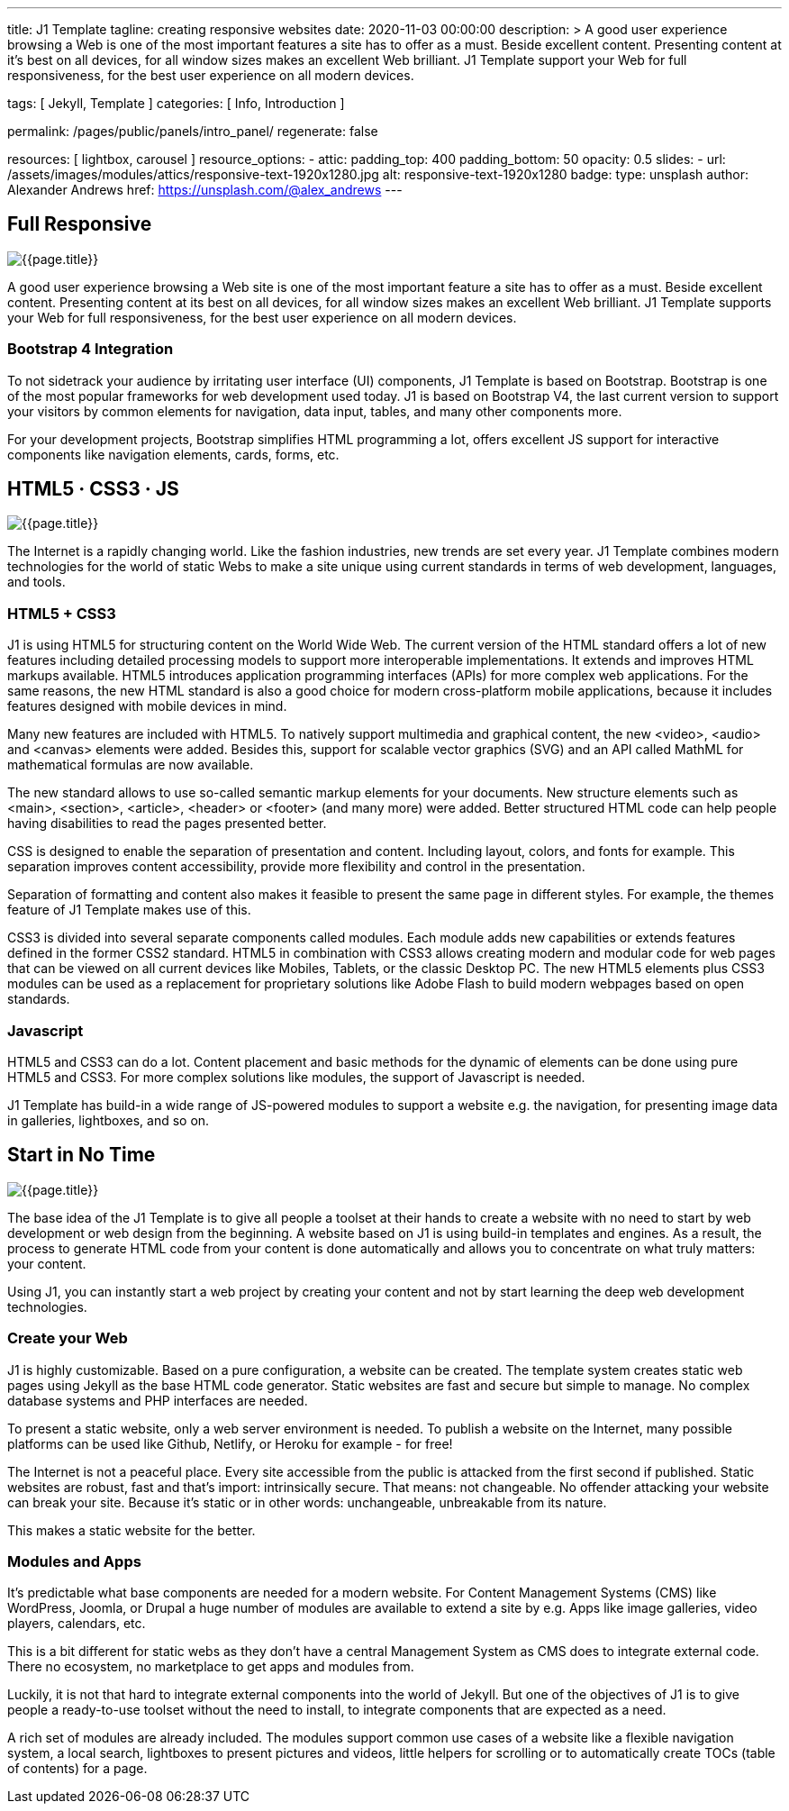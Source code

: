 ---
title:                                  J1 Template
tagline:                                creating responsive websites
date:                                   2020-11-03 00:00:00
description: >
                                        A good user experience browsing a Web is one of
                                        the most important features a site has to offer as
                                        a must. Beside excellent content. Presenting content
                                        at it’s best on all devices, for all window sizes makes
                                        an excellent Web brilliant. J1 Template support your Web
                                        for full responsiveness, for the best user experience on
                                        all modern devices.


tags:                                   [ Jekyll, Template ]
categories:                             [ Info, Introduction ]

permalink:                              /pages/public/panels/intro_panel/
regenerate:                             false

resources:                              [ lightbox, carousel ]
resource_options:
  - attic:
      padding_top:                      400
      padding_bottom:                   50
      opacity:                          0.5
      slides:
        - url:                          /assets/images/modules/attics/responsive-text-1920x1280.jpg
          alt:                          responsive-text-1920x1280
          badge:
            type:                       unsplash
            author:                     Alexander Andrews
            href:                       https://unsplash.com/@alex_andrews
---

// Page content
// =============================================================================

[[responsive-design]]
== Full Responsive

[role="mb-3"]
image::/assets/images/pages/panels/the-place-1920x800.jpg[{{page.title}}]

A good user experience browsing a Web site is one of the most important
feature a site has to offer as a must. Beside excellent content. Presenting
content at its best on all devices, for all window sizes makes an excellent
Web brilliant. J1 Template supports your Web for full responsiveness, for
the best user experience on all modern devices.

=== Bootstrap 4 Integration

To not sidetrack your audience by irritating user interface (UI) components,
J1 Template is based on Bootstrap. Bootstrap is one of the most popular
frameworks for web development used today. J1 is based on Bootstrap V4, the
last current version to support your visitors by common elements for navigation,
data input, tables, and many other components more.

For your development projects, Bootstrap simplifies HTML programming a lot,
offers excellent JS support for interactive components like navigation
elements, cards, forms, etc.

[[current-technology]]
== HTML5 · CSS3 · JS

[role="mb-3"]
image::/assets/images/pages/panels/modules-apps-1920x800.jpg[{{page.title}}]

The Internet is a rapidly changing world. Like the fashion industries, new
trends are set every year. J1 Template combines modern technologies for the
world of static Webs to make a site unique using current standards in terms
of web development, languages, and tools.

=== HTML5 + CSS3

J1 is using HTML5 for structuring content on the World Wide Web. The current
version of the HTML standard offers a lot of new features including detailed
processing models to support more interoperable implementations. It extends
and improves HTML markups available. HTML5 introduces application programming
interfaces (APIs) for more complex web applications. For the same reasons,
the new HTML standard is also a good choice for modern cross-platform mobile
applications, because it includes features designed with mobile devices in mind.

Many new features are included with HTML5. To natively support multimedia and
graphical content, the new <video>, <audio> and <canvas> elements were added.
Besides this, support for scalable vector graphics (SVG) and an API called
MathML for mathematical formulas are now available.

The new standard allows to use so-called semantic markup elements for your
documents. New structure elements such as <main>, <section>, <article>,
<header> or <footer> (and many more) were added. Better structured HTML code
can help people having disabilities to read the pages presented better.

CSS is designed to enable the separation of presentation and content. Including
layout, colors, and fonts for example. This separation improves content
accessibility, provide more flexibility and control in the presentation.

Separation of formatting and content also makes it feasible to present the
same page in different styles. For example, the themes feature of J1 Template
makes use of this.

CSS3 is divided into several separate components called modules. Each module
adds new capabilities or extends features defined in the former CSS2 standard.
HTML5 in combination with CSS3 allows creating modern and modular code for
web pages that can be viewed on all current devices like Mobiles, Tablets,
or the classic Desktop PC. The new HTML5 elements plus CSS3 modules can be
used as a replacement for proprietary solutions like Adobe Flash to build
modern webpages based on open standards.

=== Javascript

HTML5 and CSS3 can do a lot. Content placement and basic methods for the
dynamic of elements can be done using pure HTML5 and CSS3. For more complex
solutions like modules, the support of Javascript is needed.

J1 Template has build-in a wide range of JS-powered modules to support a
website e.g. the navigation, for presenting image data in galleries,
lightboxes, and so on.


[[launch-ready]]
== Start in No Time

[role="mb-3"]
image::/assets/images/pages/panels/no-time-1920x800.jpg[{{page.title}}]

The base idea of the J1 Template is to give all people a toolset at their
hands to create a website with no need to start by web development or
web design from the beginning. A website based on J1 is using build-in
templates and engines. As a result, the process to generate HTML code from
your content is done automatically and allows you to concentrate on what
truly matters: your content.

Using J1, you can instantly start a web project by creating your content and
not by start learning the deep web development technologies.

=== Create your Web

J1 is highly customizable. Based on a pure configuration, a website can be
created. The template system creates static web pages using Jekyll as the
base HTML code generator. Static websites are fast and secure but simple
to manage. No complex database systems and PHP interfaces are needed.

To present a static website, only a web server environment is needed. To
publish a website on the Internet, many possible platforms can be used like
Github, Netlify, or Heroku for example - for free!

The Internet is not a peaceful place. Every site accessible from the public
is attacked from the first second if published. Static websites are robust,
fast and that’s import: intrinsically secure. That means: not changeable.
No offender attacking your website can break your site. Because it’s static
or in other words: unchangeable, unbreakable from its nature.

This makes a static website for the better.

=== Modules and Apps

It’s predictable what base components are needed for a modern website. For
Content Management Systems (CMS) like WordPress, Joomla, or Drupal a huge
number of modules are available to extend a site by e.g. Apps like image
galleries, video players, calendars, etc.

This is a bit different for static webs as they don’t have a central Management
System as CMS does to integrate external code. There no ecosystem, no
marketplace to get apps and modules from.

Luckily, it is not that hard to integrate external components into the world
of Jekyll. But one of the objectives of J1 is to give people a ready-to-use
toolset without the need to install, to integrate components that are expected
as a need.

A rich set of modules are already included. The modules support common use
cases of a website like a flexible navigation system, a local search,
lightboxes to present pictures and videos, little helpers for scrolling or
to automatically create TOCs (table of contents) for a page.
